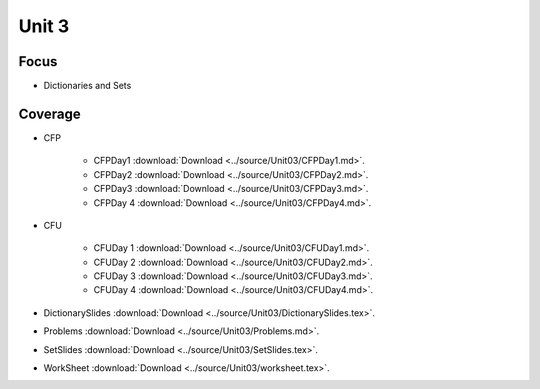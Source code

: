 Unit 3
======

Focus
-----

* Dictionaries and Sets

Coverage
--------

* CFP 

    + CFPDay1 :download:`Download <../source/Unit03/CFPDay1.md>`.
	

    + CFPDay2 :download:`Download <../source/Unit03/CFPDay2.md>`.


    + CFPDay3 :download:`Download <../source/Unit03/CFPDay3.md>`.

  
    + CFPDay 4 :download:`Download <../source/Unit03/CFPDay4.md>`.


* CFU

    + CFUDay 1 :download:`Download <../source/Unit03/CFUDay1.md>`.


    + CFUDay 2 :download:`Download <../source/Unit03/CFUDay2.md>`.

    
    + CFUDay 3 :download:`Download <../source/Unit03/CFUDay3.md>`.


    + CFUDay 4 :download:`Download <../source/Unit03/CFUDay4.md>`.


* DictionarySlides :download:`Download <../source/Unit03/DictionarySlides.tex>`.

* Problems :download:`Download <../source/Unit03/Problems.md>`.

* SetSlides :download:`Download <../source/Unit03/SetSlides.tex>`.

* WorkSheet :download:`Download <../source/Unit03/worksheet.tex>`.

